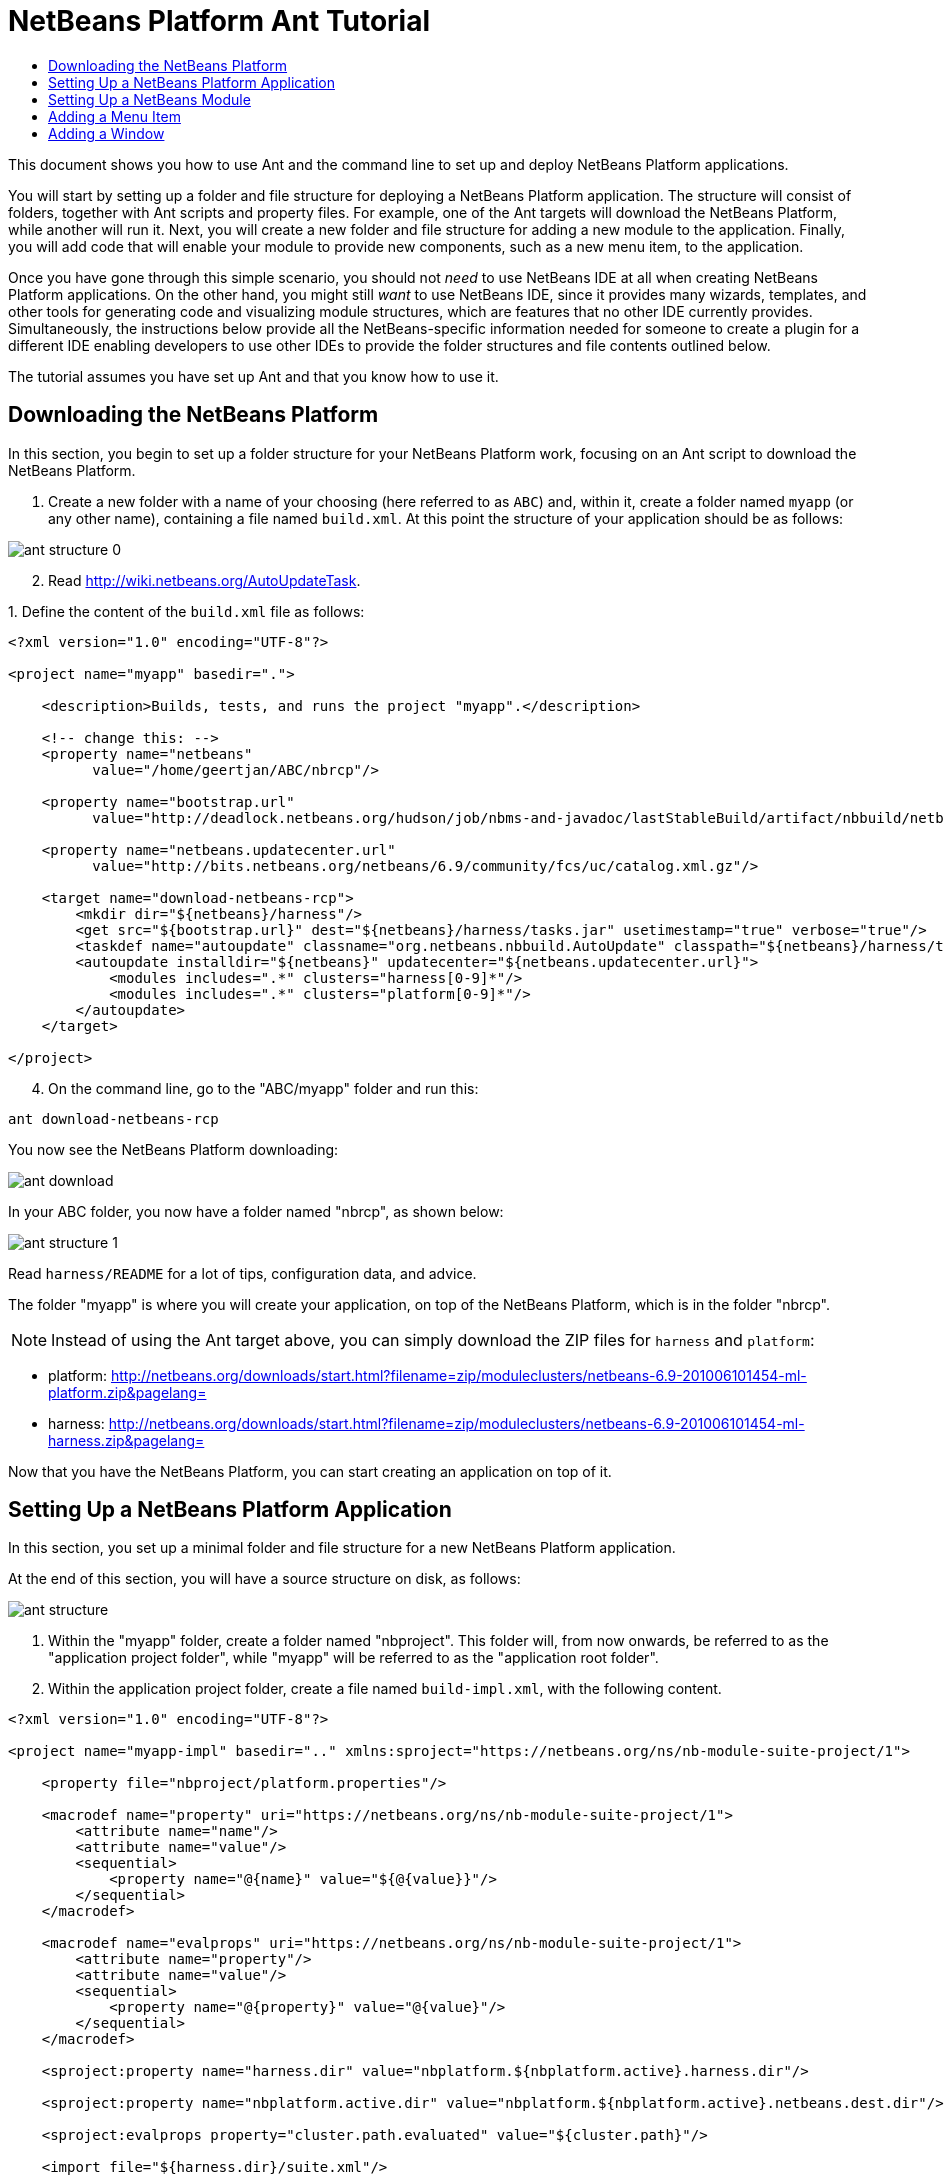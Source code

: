 // 
//     Licensed to the Apache Software Foundation (ASF) under one
//     or more contributor license agreements.  See the NOTICE file
//     distributed with this work for additional information
//     regarding copyright ownership.  The ASF licenses this file
//     to you under the Apache License, Version 2.0 (the
//     "License"); you may not use this file except in compliance
//     with the License.  You may obtain a copy of the License at
// 
//       http://www.apache.org/licenses/LICENSE-2.0
// 
//     Unless required by applicable law or agreed to in writing,
//     software distributed under the License is distributed on an
//     "AS IS" BASIS, WITHOUT WARRANTIES OR CONDITIONS OF ANY
//     KIND, either express or implied.  See the License for the
//     specific language governing permissions and limitations
//     under the License.
//

= NetBeans Platform Ant Tutorial
:jbake-type: platform-tutorial
:jbake-tags: tutorials 
:jbake-status: published
:syntax: true
:source-highlighter: pygments
:toc: left
:toc-title:
:icons: font
:experimental:
:description: NetBeans Platform Ant Tutorial - Apache NetBeans
:keywords: Apache NetBeans Platform, Platform Tutorials, NetBeans Platform Ant Tutorial

This document shows you how to use Ant and the command line to set up and deploy NetBeans Platform applications.

You will start by setting up a folder and file structure for deploying a NetBeans Platform application. The structure will consist of folders, together with Ant scripts and property files. For example, one of the Ant targets will download the NetBeans Platform, while another will run it. Next, you will create a new folder and file structure for adding a new module to the application. Finally, you will add code that will enable your module to provide new components, such as a new menu item, to the application.

Once you have gone through this simple scenario, you should not _need_ to use NetBeans IDE at all when creating NetBeans Platform applications. On the other hand, you might still _want_ to use NetBeans IDE, since it provides many wizards, templates, and other tools for generating code and visualizing module structures, which are features that no other IDE currently provides. Simultaneously, the instructions below provide all the NetBeans-specific information needed for someone to create a plugin for a different IDE enabling developers to use other IDEs to provide the folder structures and file contents outlined below.





The tutorial assumes you have set up Ant and that you know how to use it.


== Downloading the NetBeans Platform

In this section, you begin to set up a folder structure for your NetBeans Platform work, focusing on an Ant script to download the NetBeans Platform.


[start=1]
1. Create a new folder with a name of your choosing (here referred to as `ABC`) and, within it, create a folder named `myapp` (or any other name), containing a file named `build.xml`. At this point the structure of your application should be as follows:


image::images/ant-structure-0.png[]


[start=2]
1. Read  link:http://wiki.netbeans.org/AutoUpdateTask[http://wiki.netbeans.org/AutoUpdateTask].

[start=3]
1. 
Define the content of the `build.xml` file as follows:


[source,xml]
----

<?xml version="1.0" encoding="UTF-8"?>

<project name="myapp" basedir=".">

    <description>Builds, tests, and runs the project "myapp".</description>

    <!-- change this: -->
    <property name="netbeans"
          value="/home/geertjan/ABC/nbrcp"/>

    <property name="bootstrap.url"
          value="http://deadlock.netbeans.org/hudson/job/nbms-and-javadoc/lastStableBuild/artifact/nbbuild/netbeans/harness/tasks.jar"/>

    <property name="netbeans.updatecenter.url"
          value="http://bits.netbeans.org/netbeans/6.9/community/fcs/uc/catalog.xml.gz"/>

    <target name="download-netbeans-rcp">
        <mkdir dir="${netbeans}/harness"/>
        <get src="${bootstrap.url}" dest="${netbeans}/harness/tasks.jar" usetimestamp="true" verbose="true"/>
        <taskdef name="autoupdate" classname="org.netbeans.nbbuild.AutoUpdate" classpath="${netbeans}/harness/tasks.jar"/>
        <autoupdate installdir="${netbeans}" updatecenter="${netbeans.updatecenter.url}">
            <modules includes=".*" clusters="harness[0-9]*"/>
            <modules includes=".*" clusters="platform[0-9]*"/>
        </autoupdate>
    </target>

</project>
                
----


[start=4]
1. On the command line, go to the "ABC/myapp" folder and run this:


[source,java]
----

ant download-netbeans-rcp
----

You now see the NetBeans Platform downloading:


image::images/ant-download.png[]

In your ABC folder, you now have a folder named "nbrcp", as shown below:


image::images/ant-structure-1.png[]

Read `harness/README` for a lot of tips, configuration data, and advice.

The folder "myapp" is where you will create your application, on top of the NetBeans Platform, which is in the folder "nbrcp".

NOTE:  Instead of using the Ant target above, you can simply download the ZIP files for `harness` and `platform`:

* platform:  link:https://netbeans.apache.org/download/index.html[http://netbeans.org/downloads/start.html?filename=zip/moduleclusters/netbeans-6.9-201006101454-ml-platform.zip&amp;pagelang=]

* harness:  link:https://netbeans.apache.org/download/index.html[http://netbeans.org/downloads/start.html?filename=zip/moduleclusters/netbeans-6.9-201006101454-ml-harness.zip&amp;pagelang=]

Now that you have the NetBeans Platform, you can start creating an application on top of it.


== Setting Up a NetBeans Platform Application

In this section, you set up a minimal folder and file structure for a new NetBeans Platform application.

At the end of this section, you will have a source structure on disk, as follows:


image::images/ant-structure.png[]


[start=1]
1. Within the "myapp" folder, create a folder named "nbproject". This folder will, from now onwards, be referred to as the "application project folder", while "myapp" will be referred to as the "application root folder".


[start=2]
1. Within the application project folder, create a file named `build-impl.xml`, with the following content.


[source,xml]
----

<?xml version="1.0" encoding="UTF-8"?>

<project name="myapp-impl" basedir=".." xmlns:sproject="https://netbeans.org/ns/nb-module-suite-project/1">

    <property file="nbproject/platform.properties"/>

    <macrodef name="property" uri="https://netbeans.org/ns/nb-module-suite-project/1">
        <attribute name="name"/>
        <attribute name="value"/>
        <sequential>
            <property name="@{name}" value="${@{value}}"/>
        </sequential>
    </macrodef>

    <macrodef name="evalprops" uri="https://netbeans.org/ns/nb-module-suite-project/1">
        <attribute name="property"/>
        <attribute name="value"/>
        <sequential>
            <property name="@{property}" value="@{value}"/>
        </sequential>
    </macrodef>

    <sproject:property name="harness.dir" value="nbplatform.${nbplatform.active}.harness.dir"/>

    <sproject:property name="nbplatform.active.dir" value="nbplatform.${nbplatform.active}.netbeans.dest.dir"/>

    <sproject:evalprops property="cluster.path.evaluated" value="${cluster.path}"/>

    <import file="${harness.dir}/suite.xml"/>

</project>
----


[start=3]
1. Import the `build-impl.xml` file into the `build.xml` file, as follows:

[source,java]
----

<import file="nbproject/build-impl.xml"/>
----

The `build-impl.xml` file gives you access to the NetBeans Platform infrastructure, such as its "run" target. You will never need to change the `build-impl.xml` file. On the other hand, the `build.xml` file is the Ant script where you will customize, where necessary, your application's build process.


[start=4]
1. Within the application project folder, create a file named `platform.properties`, with the following content.


[source,java]
----

nbplatform.active=default
nbplatform.active.dir=/home/geertjan/ABC/nbrcp
harness.dir=${nbplatform.active.dir}/harness
cluster.path=${nbplatform.active.dir}/platform
disabled.modules=
----

As you can see, the `platform.properties` file configures your NetBeans Platform application, pointing to its `harness` and the `platform` folders, as well as a placeholder for the modules you will disable, later in your development work. Make sure to change `nbplatform.active.dir` above to point to your "nbrcp" folder.


[start=5]
1. Within the application project folder, create a file named `project.properties`, with the following content.


[source,java]
----

app.name=myapp
branding.token=${app.name}
modules=
----

As you can see, the `project.properties` file is focused on the application. In this case, you have added keys in the file for the name of the application and the custom modules that the application will provide.


[start=6]
1. On the command line, go to the "ABC/myapp" folder and run this:


[source,java]
----

ant run
----

The NetBeans Platform starts up and you see a main window, with a menu bar and a tool bar, as shown below:


image::images/ant-result-0.png[]

Try out some of the toolbar buttons and menu items, to see what the NetBeans Platform provided by default.


== Setting Up a NetBeans Module

In this section, you set up a minimal folder and file structure for a new NetBeans module in your NetBeans Platform application. In the process, you also register the module with the application so that, when the application starts up, it will load the module together with the default NetBeans Platform modules making up the application.


[start=1]
1. Start by creating some folders:

* Within the "myapp" folder, create a folder named "mymodule". This folder will, from now onwards, be referred to as the "module root folder".

* Within the module root folder, create a new folder named "nbproject", which will, from now onwards, be referred to as the "module project folder".

* Within the module root folder, create a new folder structure "src/org/demo/mymodule", which will be the main package.

Check that the structure you have created is now as follows:


image::images/ant-structure-2.png[]


[start=2]
1. In the module project folder, create the following:

* A file named `suite.properties`, with this content:


[source,java]
----

suite.dir=${basedir}/..
----

The above points to the "myapp" folder, specifying that it is the application that owns this module.

* A file named `project.properties`, with this content:


[source,java]
----

javac.source=1.6
javac.compilerargs=-Xlint -Xlint:-serial
----

* A file named `project.xml`, with this content:


[source,xml]
----

<?xml version="1.0" encoding="UTF-8"?>
<project xmlns="https://netbeans.org/ns/project/1">
    <type>org.netbeans.modules.apisupport.project</type>
    <configuration>
        <data xmlns="https://netbeans.org/ns/nb-module-project/3">
            <code-name-base>org.demo.mymodule</code-name-base>
            <suite-component/>
            <module-dependencies>
            </module-dependencies>
            <public-packages/>
        </data>
    </configuration>
</project>
----

* A file named `build-impl.xml`, with this content:


[source,xml]
----

<?xml version="1.0" encoding="UTF-8"?>

<project name="org.demo.mymodule-impl" basedir="..">

    <property file="nbproject/suite.properties"/>

    <property file="${suite.dir}/nbproject/platform.properties"/>

    <macrodef name="property" uri="https://netbeans.org/ns/nb-module-project/2">
        <attribute name="name"/>
        <attribute name="value"/>
        <sequential>
            <property name="@{name}" value="${@{value}}"/>
        </sequential>
    </macrodef>

    <macrodef name="evalprops" uri="https://netbeans.org/ns/nb-module-project/2">
        <attribute name="property"/>
        <attribute name="value"/>
        <sequential>
            <property name="@{property}" value="@{value}"/>
        </sequential>
    </macrodef>

    <nbmproject2:property name="harness.dir" value="nbplatform.${nbplatform.active}.harness.dir" xmlns:nbmproject2="https://netbeans.org/ns/nb-module-project/2"/>
    <nbmproject2:property name="nbplatform.active.dir" value="nbplatform.${nbplatform.active}.netbeans.dest.dir" xmlns:nbmproject2="https://netbeans.org/ns/nb-module-project/2"/>
    <nbmproject2:evalprops property="cluster.path.evaluated" value="${cluster.path}" xmlns:nbmproject2="https://netbeans.org/ns/nb-module-project/2"/>

    <import file="${harness.dir}/build.xml"/>

</project>
----


[start=3]
1. In the module root folder, that is, within the "mymodule" folder, create the following:

* A file named `build.xml`, with the following content:


[source,xml]
----

<?xml version="1.0" encoding="UTF-8"?>
<project name="org.demo.mymodule" default="netbeans" basedir=".">
    <description>Builds, tests, and runs the project org.demo.mymodule.</description>
    <import file="nbproject/build-impl.xml"/>
</project>
----

* A file named `manifest.mf`, with the following content:


[source,java]
----

Manifest-Version: 1.0
OpenIDE-Module: org.demo.mymodule
OpenIDE-Module-Specification-Version: 1.0
----


[start=4]
1. Check that the "mymodule" structure you have created is now as follows:


image::images/ant-structure-3.png[]


[start=5]
1. In the application project folder, that is, "myapp/nbproject", change the "modules" key to the following, to register the module with the application:


[source,java]
----

modules=${project.org.demo.mymodule}

project.org.demo.mymodule=MyModule
----


[start=6]
1. On the command line, go to the "ABC/myapp" folder and run this:


[source,java]
----

ant run
----


[start=7]
1. The application starts up and, since you didn't add any code to the module, you see no changes in the application. Nevertheless, looking at the output, you can see that the module loaded successfully:


image::images/ant-result-1.png[]

In the next section, you add a new feature to the application.


== Adding a Menu Item

In this section, you add a menu item to the module you created in the previous section. All the files described below are assumed to be created in the main package, which is `org.demo.mymodule`.


[start=1]
1. Add a new Action class to the module:


[source,java]
----

package org.demo.mymodule;

import java.awt.event.ActionEvent;
import java.awt.event.ActionListener;
import javax.swing.JOptionPane;

public final class HelloWorldAction implements ActionListener {
    public void actionPerformed(ActionEvent e) {
       JOptionPane.showMessageDialog(null, "hello...");
    }
}
----


[start=2]
1. Register the new Action class in a new `layer.xml` file:


[source,xml]
----

<?xml version="1.0" encoding="UTF-8"?>
<!DOCTYPE filesystem PUBLIC "-//NetBeans//DTD Filesystem 1.2//EN" "https://netbeans.org/dtds/filesystem-1_2.dtd">
<filesystem>
    <folder name="Actions">
        <folder name="Window">
            <file name="org-demo-mymodule-HelloWorldAction.instance">
                <attr name="delegate" newvalue="org.demo.mymodule.HelloWorldAction"/>
                <attr name="displayName" bundlevalue="org.demo.mymodule.Bundle#CTL_HelloWorldAction"/>
                <attr name="instanceCreate" methodvalue="org.openide.awt.Actions.alwaysEnabled"/>
            </file>
        </folder>
    </folder>
    <folder name="Menu">
        <folder name="Window">
            <file name="HelloWorldAction.shadow">
                <attr name="originalFile" stringvalue="Actions/Window/org-demo-mymodule-HelloWorldAction.instance"/>
            </file>
        </folder>
    </folder>
</filesystem>
----

Above, you're registering the ` link:http://bits.netbeans.org/dev/javadoc/org-openide-awt/org/openide/awt/Actions.html#alwaysEnabled%28java.awt.event.ActionListener,%20java.lang.String,%20java.lang.String,%20boolean%29[Actions.alwaysEnabled]` factory method defined in the UI Utilities API.


[start=3]
1. Add a `Bundle.properties` file:


[source,java]
----

CTL_HelloWorldAction=Hello World
----


[start=4]
1. Register the `layer.xml` file and the `Bundle.properties` file in the `manifest.mf` file:


[source,java]
----

OpenIDE-Module-Layer: org/demo/mymodule/layer.xml
OpenIDE-Module-Localizing-Bundle: org/demo/mymodule/Bundle.properties
----


[start=5]
1. On the command line, go to the "ABC/myapp" folder and run this:


[source,java]
----

ant run
----


[start=6]
1. The application starts up and shows a new menu item under the Window menu:


image::images/ant-result.png[]


== Adding a Window

In this section, you use the NetBeans TopComponent class to add a window to the module you created previously. All the files described below are assumed to be created in the main package, which is `org.demo.mymodule`.


[start=1]
1. Add a new TopComponent class to the module, including some code for initializing and persisting the TopComponent:


[source,java]
----

package org.demo.mymodule;

import java.awt.BorderLayout;
import java.util.logging.Logger;
import javax.swing.JLabel;
import org.netbeans.api.settings.ConvertAsProperties;
import org.openide.util.NbBundle;
import org.openide.windows.TopComponent;
import org.openide.windows.WindowManager;

@ConvertAsProperties(dtd = "-//org.demo.mymodule//HelloTopComponent//EN", autostore = false)
public class HelloTopComponent extends TopComponent {

    private static HelloTopComponent instance;
    private static final String PREFERRED_ID = "HelloTopComponent";

    public HelloTopComponent() {
        setName(NbBundle.getMessage(HelloTopComponent.class, "CTL_HelloTopComponent"));
        setToolTipText(NbBundle.getMessage(HelloTopComponent.class, "HINT_HelloTopComponent"));
//        setIcon(ImageUtilities.loadImage(ICON_PATH, true));
        setLayout(new BorderLayout());
        add(new JLabel("hello"), BorderLayout.CENTER);
    }

    public static synchronized HelloTopComponent getDefault() {
        if (instance == null) {
            instance = new HelloTopComponent();
        }
        return instance;
    }

    /**
     * Obtain the HelloTopComponent instance. Never call {@link #getDefault} directly!
     */
    public static synchronized HelloTopComponent findInstance() {
        TopComponent win = WindowManager.getDefault().findTopComponent(PREFERRED_ID);
        if (win == null) {
            Logger.getLogger(HelloTopComponent.class.getName()).warning(
                    "Cannot find " + PREFERRED_ID + " component. It will not be "
                    + "located properly in the window system.");
            return getDefault();
        }
        if (win instanceof HelloTopComponent) {
            return (HelloTopComponent) win;
        }
        Logger.getLogger(HelloTopComponent.class.getName()).warning(
                "There seem to be multiple components with the '" + PREFERRED_ID
                + "' ID. That is a potential source of errors and unexpected behavior.");
        return getDefault();
    }

    @Override
    public int getPersistenceType() {
        return TopComponent.PERSISTENCE_ALWAYS;
    }

    void writeProperties(java.util.Properties p) {
        // better to version settings since initial version as advocated at
        // http://wiki.apidesign.org/wiki/PropertyFiles
        p.setProperty("version", "1.0");
        // TODO store your settings
    }

    Object readProperties(java.util.Properties p) {
        if (instance == null) {
            instance = this;
        }
        instance.readPropertiesImpl(p);
        return instance;
    }

    private void readPropertiesImpl(java.util.Properties p) {
        String version = p.getProperty("version");
        // TODO read your settings according to their version
    }

    @Override
    protected String preferredID() {
        return PREFERRED_ID;
    }

}
----


[start=2]
1. Create a file named `HelloTopComponentSettings.xml`, with this content:


[source,xml]
----

<?xml version="1.0" encoding="UTF-8"?>
<!DOCTYPE settings PUBLIC "-//NetBeans//DTD Session settings 1.0//EN" "https://netbeans.org/dtds/sessionsettings-1_0.dtd">
<settings version="1.0">
    <module name="org.demo.mymodule" spec="1.0"/>
    <instanceof class="org.openide.windows.TopComponent"/>
    <instanceof class="org.demo.mymodule.HelloTopComponent"/>
    <instance class="org.demo.mymodule.HelloTopComponent" method="getDefault"/>
</settings>
----

Read  link:https://netbeans.apache.org/wiki/devfaqdotsettingsfiles[http://wiki.netbeans.org/DevFaqDotSettingsFiles] for background on the above file.


[start=3]
1. Create a file named `HelloTopComponentWstcref.xml`, with this content:


[source,xml]
----

<?xml version="1.0" encoding="UTF-8"?>
<!DOCTYPE tc-ref PUBLIC "-//NetBeans//DTD Top Component in Mode Properties 2.0//EN" "https://netbeans.org/dtds/tc-ref2_0.dtd">
<tc-ref version="2.0" >
    <module name="org.demo.mymodule" spec="1.0"/>
    <tc-id id="HelloTopComponent"/>
    <state opened="true"/>
</tc-ref>
----


[start=4]
1. Register the new TopComponent class in the `layer.xml` file created previously, within the `filesystem/Windows2` folder:


[source,xml]
----

<folder name="Windows2">
    <folder name="Components">
        <file name="HelloTopComponent.settings" url="HelloTopComponentSettings.xml"/>
    </folder>
    <folder name="Modes">
        <folder name="editor">
            <file name="HelloTopComponent.wstcref" url="HelloTopComponentWstcref.xml"/>
        </folder>
    </folder>
</folder>
----


[start=5]
1. Register a menu item for opening your new TopComponent class. The Action for the menu item will not exist in your own code, since it already exists in the API of the TopComponent class. You simply need to refer to that API in your Action definition in the `layer.xml` file, while referring to that Action from the Menu folder:


[source,xml]
----

<folder name="Actions">
    <folder name="Window">
        <file name="org-demo-mymodule-HelloAction.instance">
            <attr name="component" methodvalue="org.demo.mymodule.HelloTopComponent.findInstance"/>
            <attr name="displayName" bundlevalue="org.demo.mymodule.Bundle#CTL_HelloAction"/>
            <attr name="instanceCreate" methodvalue="org.openide.windows.TopComponent.openAction"/>
        </file>
    </folder>
</folder>
<folder name="Menu">
    <folder name="Window">
        <file name="HelloAction.shadow">
            <attr name="originalFile" stringvalue="Actions/Window/org-demo-mymodule-HelloAction.instance"/>
        </file>
    </folder>
</folder>
----

Above, you're registering the ` link:http://bits.netbeans.org/dev/javadoc/org-openide-windows/org/openide/windows/TopComponent.html#openAction%28org.openide.windows.TopComponent,%20java.lang.String,%20java.lang.String,%20boolean%29[TopComponent.openAction]` factory method defined in the Window System API.


[start=6]
1. Add the following to the `Bundle.properties` file:


[source,java]
----

CTL_HelloAction=Hello
CTL_HelloTopComponent=Hello Window
----


[start=7]
1. In the module project folder, create a file named `project.xml`, which the NetBeans Platform uses to specify module dependencies in the `manifest.mf` file:


[source,xml]
----

<?xml version="1.0" encoding="UTF-8"?>
<project xmlns="https://netbeans.org/ns/project/1">
    <type>org.netbeans.modules.apisupport.project</type>
    <configuration>
        <data xmlns="https://netbeans.org/ns/nb-module-project/3">
            <code-name-base>org.demo.mymodule</code-name-base>
            <suite-component/>
            <module-dependencies>
                <dependency>
                    <code-name-base>org.netbeans.modules.settings</code-name-base>
                    <build-prerequisite/>
                    <compile-dependency/>
                    <run-dependency>
                        <release-version>1</release-version>
                        <specification-version>1.26.1</specification-version>
                    </run-dependency>
                </dependency>
                <dependency>
                    <code-name-base>org.openide.awt</code-name-base>
                    <build-prerequisite/>
                    <compile-dependency/>
                    <run-dependency>
                        <specification-version>7.23.1</specification-version>
                    </run-dependency>
                </dependency>
                <dependency>
                    <code-name-base>org.openide.util</code-name-base>
                    <build-prerequisite/>
                    <compile-dependency/>
                    <run-dependency>
                        <specification-version>8.6.1</specification-version>
                    </run-dependency>
                </dependency>
                <dependency>
                    <code-name-base>org.openide.util.lookup</code-name-base>
                    <build-prerequisite/>
                    <compile-dependency/>
                    <run-dependency>
                        <specification-version>8.3.1</specification-version>
                    </run-dependency>
                </dependency>
                <dependency>
                    <code-name-base>org.openide.windows</code-name-base>
                    <build-prerequisite/>
                    <compile-dependency/>
                    <run-dependency>
                        <specification-version>6.33.1</specification-version>
                    </run-dependency>
                </dependency>
            </module-dependencies>
            <public-packages/>
        </data>
    </configuration>
</project>
----


[start=8]
1. On the command line, go to the "ABC/myapp" folder and run this:


[source,java]
----

ant run
----


[start=9]
1. The application starts up and shows a new window, which can also be opened from the Window menu.


image::images/ant-result-2.png[]

Congratulations, you've successfully set up a pure Ant-based application structure for working with the NetBeans Platform.

link:http://netbeans.apache.org/community/mailing-lists.html[Send Us Your Feedback]
